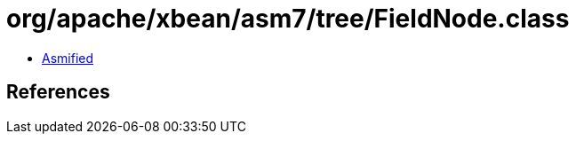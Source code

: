 = org/apache/xbean/asm7/tree/FieldNode.class

 - link:FieldNode-asmified.java[Asmified]

== References


